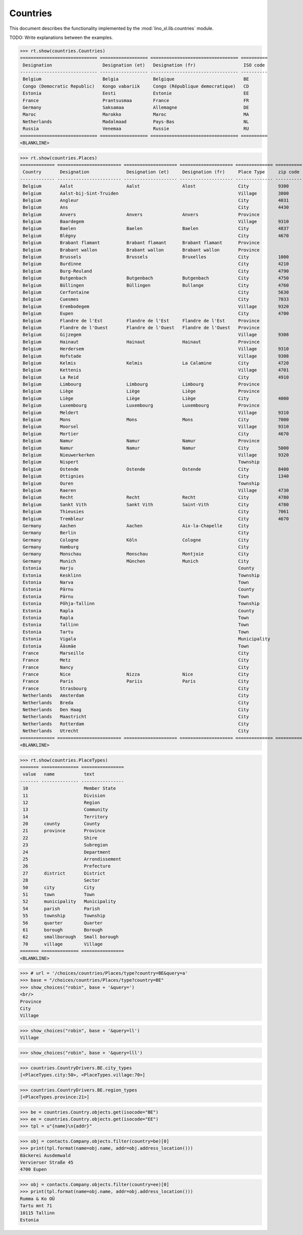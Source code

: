 .. _book.specs.countries:

======================
Countries
======================

This document describes the functionality implemented by the
:mod:`lino_xl.lib.countries` module.

TODO: Write explanations between the examples.

..  To test only this document:

    $ doctest docs/specs/countries.rst

    doctest initialization:

    >>> from lino import startup
    >>> startup('lino_book.projects.min2.settings.doctests')
    >>> from lino.api.doctest import *

.. contents::
   :local:
   :depth: 2


>>> rt.show(countries.Countries)
============================= ================== ================================= ==========
 Designation                   Designation (et)   Designation (fr)                  ISO code
----------------------------- ------------------ --------------------------------- ----------
 Belgium                       Belgia             Belgique                          BE
 Congo (Democratic Republic)   Kongo vabariik     Congo (République democratique)   CD
 Estonia                       Eesti              Estonie                           EE
 France                        Prantsusmaa        France                            FR
 Germany                       Saksamaa           Allemagne                         DE
 Maroc                         Marokko            Maroc                             MA
 Netherlands                   Madalmaad          Pays-Bas                          NL
 Russia                        Venemaa            Russie                            RU
============================= ================== ================================= ==========
<BLANKLINE>

>>> rt.show(countries.Places)
============= ======================== ==================== ==================== ============== ========== ==================
 Country       Designation              Designation (et)     Designation (fr)     Place Type     zip code   Part of
------------- ------------------------ -------------------- -------------------- -------------- ---------- ------------------
 Belgium       Aalst                    Aalst                Alost                City           9300       Flandre de l'Est
 Belgium       Aalst-bij-Sint-Truiden                                             Village        3800       Limbourg
 Belgium       Angleur                                                            City           4031
 Belgium       Ans                                                                City           4430
 Belgium       Anvers                   Anvers               Anvers               Province
 Belgium       Baardegem                                                          Village        9310       Aalst / Alost
 Belgium       Baelen                   Baelen               Baelen               City           4837       Liège
 Belgium       Blégny                                                             City           4670
 Belgium       Brabant flamant          Brabant flamant      Brabant flamant      Province
 Belgium       Brabant wallon           Brabant wallon       Brabant wallon       Province
 Belgium       Brussels                 Brussels             Bruxelles            City           1000
 Belgium       Burdinne                                                           City           4210
 Belgium       Burg-Reuland                                                       City           4790
 Belgium       Butgenbach               Butgenbach           Butgenbach           City           4750       Liège
 Belgium       Büllingen                Büllingen            Bullange             City           4760       Liège
 Belgium       Cerfontaine                                                        City           5630
 Belgium       Cuesmes                                                            City           7033
 Belgium       Erembodegem                                                        Village        9320       Aalst / Alost
 Belgium       Eupen                                                              City           4700
 Belgium       Flandre de l'Est         Flandre de l'Est     Flandre de l'Est     Province
 Belgium       Flandre de l'Ouest       Flandre de l'Ouest   Flandre de l'Ouest   Province
 Belgium       Gijzegem                                                           Village        9308       Aalst / Alost
 Belgium       Hainaut                  Hainaut              Hainaut              Province
 Belgium       Herdersem                                                          Village        9310       Aalst / Alost
 Belgium       Hofstade                                                           Village        9308       Aalst / Alost
 Belgium       Kelmis                   Kelmis               La Calamine          City           4720
 Belgium       Kettenis                                                           Village        4701
 Belgium       La Reid                                                            City           4910
 Belgium       Limbourg                 Limbourg             Limbourg             Province
 Belgium       Liège                    Liège                Liège                Province
 Belgium       Liège                    Liège                Liège                City           4000       Liège
 Belgium       Luxembourg               Luxembourg           Luxembourg           Province
 Belgium       Meldert                                                            Village        9310       Aalst / Alost
 Belgium       Mons                     Mons                 Mons                 City           7000
 Belgium       Moorsel                                                            Village        9310       Aalst / Alost
 Belgium       Mortier                                                            City           4670
 Belgium       Namur                    Namur                Namur                Province
 Belgium       Namur                    Namur                Namur                City           5000
 Belgium       Nieuwerkerken                                                      Village        9320       Aalst / Alost
 Belgium       Nispert                                                            Township                  Eupen
 Belgium       Ostende                  Ostende              Ostende              City           8400
 Belgium       Ottignies                                                          City           1340
 Belgium       Ouren                                                              Township                  Burg-Reuland
 Belgium       Raeren                                                             Village        4730
 Belgium       Recht                    Recht                Recht                City           4780       Liège
 Belgium       Sankt Vith               Sankt Vith           Saint-Vith           City           4780       Liège
 Belgium       Thieusies                                                          City           7061
 Belgium       Trembleur                                                          City           4670
 Germany       Aachen                   Aachen               Aix-la-Chapelle      City
 Germany       Berlin                                                             City
 Germany       Cologne                  Köln                 Cologne              City
 Germany       Hamburg                                                            City
 Germany       Monschau                 Monschau             Montjoie             City
 Germany       Munich                   München              Munich               City
 Estonia       Harju                                                              County
 Estonia       Kesklinn                                                           Township                  Tallinn
 Estonia       Narva                                                              Town
 Estonia       Pärnu                                                              County
 Estonia       Pärnu                                                              Town                      Pärnu
 Estonia       Põhja-Tallinn                                                      Township                  Tallinn
 Estonia       Rapla                                                              County
 Estonia       Rapla                                                              Town                      Rapla
 Estonia       Tallinn                                                            Town                      Harju
 Estonia       Tartu                                                              Town
 Estonia       Vigala                                                             Municipality              Rapla
 Estonia       Ääsmäe                                                             Town                      Harju
 France        Marseille                                                          City
 France        Metz                                                               City
 France        Nancy                                                              City
 France        Nice                     Nizza                Nice                 City
 France        Paris                    Pariis               Paris                City
 France        Strasbourg                                                         City
 Netherlands   Amsterdam                                                          City
 Netherlands   Breda                                                              City
 Netherlands   Den Haag                                                           City
 Netherlands   Maastricht                                                         City
 Netherlands   Rotterdam                                                          City
 Netherlands   Utrecht                                                            City
============= ======================== ==================== ==================== ============== ========== ==================
<BLANKLINE>

>>> rt.show(countries.PlaceTypes)
======= ============== ================
 value   name           text
------- -------------- ----------------
 10                     Member State
 11                     Division
 12                     Region
 13                     Community
 14                     Territory
 20      county         County
 21      province       Province
 22                     Shire
 23                     Subregion
 24                     Department
 25                     Arrondissement
 26                     Prefecture
 27      district       District
 28                     Sector
 50      city           City
 51      town           Town
 52      municipality   Municipality
 54      parish         Parish
 55      township       Township
 56      quarter        Quarter
 61      borough        Borough
 62      smallborough   Small borough
 70      village        Village
======= ============== ================
<BLANKLINE>



>>> # url = '/choices/countries/Places/type?country=BE&query=a'
>>> base = "/choices/countries/Places/type?country=BE"
>>> show_choices("robin", base + '&query=')
<br/>
Province
City
Village

>>> show_choices("robin", base + '&query=ll')
Village

>>> show_choices("robin", base + '&query=lll')


>>> countries.CountryDrivers.BE.city_types
[<PlaceTypes.city:50>, <PlaceTypes.village:70>]

>>> countries.CountryDrivers.BE.region_types
[<PlaceTypes.province:21>]

.. _tutorials.addrloc:

.. class:: AddressLocation

           

>>> be = countries.Country.objects.get(isocode="BE")
>>> ee = countries.Country.objects.get(isocode="EE")
>>> tpl = u"{name}\n{addr}"

>>> obj = contacts.Company.objects.filter(country=be)[0]
>>> print(tpl.format(name=obj.name, addr=obj.address_location()))
Bäckerei Ausdemwald
Vervierser Straße 45
4700 Eupen

>>> obj = contacts.Company.objects.filter(country=ee)[0]
>>> print(tpl.format(name=obj.name, addr=obj.address_location()))
Rumma & Ko OÜ
Tartu mnt 71
10115 Tallinn
Estonia
